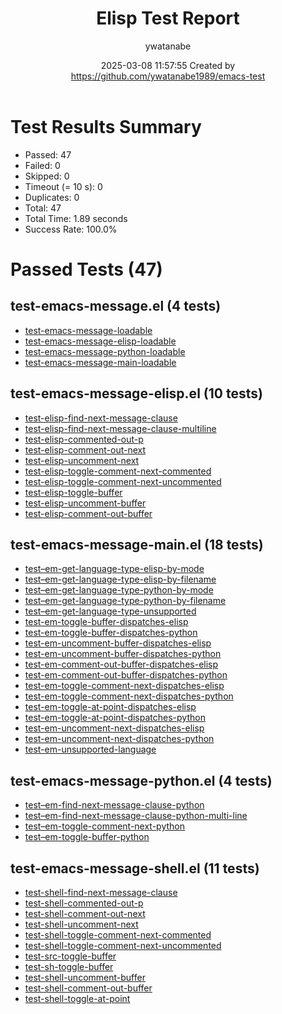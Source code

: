 #+TITLE: Elisp Test Report
#+AUTHOR: ywatanabe
#+DATE: 2025-03-08 11:57:55 Created by https://github.com/ywatanabe1989/emacs-test

* Test Results Summary

- Passed: 47
- Failed: 0
- Skipped: 0
- Timeout (= 10 s): 0
- Duplicates: 0
- Total: 47
- Total Time: 1.89 seconds
- Success Rate: 100.0%

* Passed Tests (47)
** test-emacs-message.el (4 tests)
- [[file:test-emacs-message.el::test-emacs-message-loadable][test-emacs-message-loadable]]
- [[file:test-emacs-message.el::test-emacs-message-elisp-loadable][test-emacs-message-elisp-loadable]]
- [[file:test-emacs-message.el::test-emacs-message-python-loadable][test-emacs-message-python-loadable]]
- [[file:test-emacs-message.el::test-emacs-message-main-loadable][test-emacs-message-main-loadable]]
** test-emacs-message-elisp.el (10 tests)
- [[file:test-emacs-message-elisp.el::test-elisp-find-next-message-clause][test-elisp-find-next-message-clause]]
- [[file:test-emacs-message-elisp.el::test-elisp-find-next-message-clause-multiline][test-elisp-find-next-message-clause-multiline]]
- [[file:test-emacs-message-elisp.el::test-elisp-commented-out-p][test-elisp-commented-out-p]]
- [[file:test-emacs-message-elisp.el::test-elisp-comment-out-next][test-elisp-comment-out-next]]
- [[file:test-emacs-message-elisp.el::test-elisp-uncomment-next][test-elisp-uncomment-next]]
- [[file:test-emacs-message-elisp.el::test-elisp-toggle-comment-next-commented][test-elisp-toggle-comment-next-commented]]
- [[file:test-emacs-message-elisp.el::test-elisp-toggle-comment-next-uncommented][test-elisp-toggle-comment-next-uncommented]]
- [[file:test-emacs-message-elisp.el::test-elisp-toggle-buffer][test-elisp-toggle-buffer]]
- [[file:test-emacs-message-elisp.el::test-elisp-uncomment-buffer][test-elisp-uncomment-buffer]]
- [[file:test-emacs-message-elisp.el::test-elisp-comment-out-buffer][test-elisp-comment-out-buffer]]
** test-emacs-message-main.el (18 tests)
- [[file:test-emacs-message-main.el::test--em-get-language-type-elisp-by-mode][test--em-get-language-type-elisp-by-mode]]
- [[file:test-emacs-message-main.el::test--em-get-language-type-elisp-by-filename][test--em-get-language-type-elisp-by-filename]]
- [[file:test-emacs-message-main.el::test--em-get-language-type-python-by-mode][test--em-get-language-type-python-by-mode]]
- [[file:test-emacs-message-main.el::test--em-get-language-type-python-by-filename][test--em-get-language-type-python-by-filename]]
- [[file:test-emacs-message-main.el::test--em-get-language-type-unsupported][test--em-get-language-type-unsupported]]
- [[file:test-emacs-message-main.el::test-em-toggle-buffer-dispatches-elisp][test-em-toggle-buffer-dispatches-elisp]]
- [[file:test-emacs-message-main.el::test-em-toggle-buffer-dispatches-python][test-em-toggle-buffer-dispatches-python]]
- [[file:test-emacs-message-main.el::test-em-uncomment-buffer-dispatches-elisp][test-em-uncomment-buffer-dispatches-elisp]]
- [[file:test-emacs-message-main.el::test-em-uncomment-buffer-dispatches-python][test-em-uncomment-buffer-dispatches-python]]
- [[file:test-emacs-message-main.el::test-em-comment-out-buffer-dispatches-elisp][test-em-comment-out-buffer-dispatches-elisp]]
- [[file:test-emacs-message-main.el::test-em-comment-out-buffer-dispatches-python][test-em-comment-out-buffer-dispatches-python]]
- [[file:test-emacs-message-main.el::test-em-toggle-comment-next-dispatches-elisp][test-em-toggle-comment-next-dispatches-elisp]]
- [[file:test-emacs-message-main.el::test-em-toggle-comment-next-dispatches-python][test-em-toggle-comment-next-dispatches-python]]
- [[file:test-emacs-message-main.el::test-em-toggle-at-point-dispatches-elisp][test-em-toggle-at-point-dispatches-elisp]]
- [[file:test-emacs-message-main.el::test-em-toggle-at-point-dispatches-python][test-em-toggle-at-point-dispatches-python]]
- [[file:test-emacs-message-main.el::test-em-uncomment-next-dispatches-elisp][test-em-uncomment-next-dispatches-elisp]]
- [[file:test-emacs-message-main.el::test-em-uncomment-next-dispatches-python][test-em-uncomment-next-dispatches-python]]
- [[file:test-emacs-message-main.el::test-em-unsupported-language][test-em-unsupported-language]]
** test-emacs-message-python.el (4 tests)
- [[file:test-emacs-message-python.el::test--em-find-next-message-clause-python][test--em-find-next-message-clause-python]]
- [[file:test-emacs-message-python.el::test--em-find-next-message-clause-python-multi-line][test--em-find-next-message-clause-python-multi-line]]
- [[file:test-emacs-message-python.el::test--em-toggle-comment-next-python][test--em-toggle-comment-next-python]]
- [[file:test-emacs-message-python.el::test--em-toggle-buffer-python][test--em-toggle-buffer-python]]
** test-emacs-message-shell.el (11 tests)
- [[file:test-emacs-message-shell.el::test-shell-find-next-message-clause][test-shell-find-next-message-clause]]
- [[file:test-emacs-message-shell.el::test-shell-commented-out-p][test-shell-commented-out-p]]
- [[file:test-emacs-message-shell.el::test-shell-comment-out-next][test-shell-comment-out-next]]
- [[file:test-emacs-message-shell.el::test-shell-uncomment-next][test-shell-uncomment-next]]
- [[file:test-emacs-message-shell.el::test-shell-toggle-comment-next-commented][test-shell-toggle-comment-next-commented]]
- [[file:test-emacs-message-shell.el::test-shell-toggle-comment-next-uncommented][test-shell-toggle-comment-next-uncommented]]
- [[file:test-emacs-message-shell.el::test-src-toggle-buffer][test-src-toggle-buffer]]
- [[file:test-emacs-message-shell.el::test-sh-toggle-buffer][test-sh-toggle-buffer]]
- [[file:test-emacs-message-shell.el::test-shell-uncomment-buffer][test-shell-uncomment-buffer]]
- [[file:test-emacs-message-shell.el::test-shell-comment-out-buffer][test-shell-comment-out-buffer]]
- [[file:test-emacs-message-shell.el::test-shell-toggle-at-point][test-shell-toggle-at-point]]
